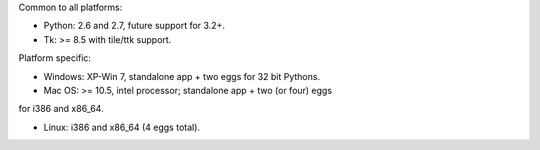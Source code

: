 Common to all platforms:

* Python: 2.6 and 2.7, future support for 3.2+.
* Tk: >= 8.5 with tile/ttk support. 

Platform specific:

* Windows:  XP-Win 7, standalone app + two eggs for 32 bit Pythons. 

* Mac OS: >= 10.5, intel processor; standalone app + two (or four) eggs
for i386 and x86_64.

* Linux: i386 and x86_64 (4 eggs total). 

